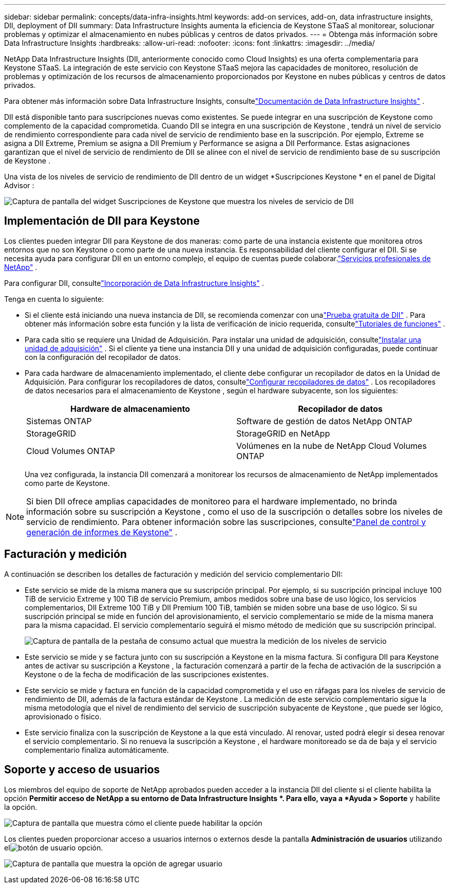 ---
sidebar: sidebar 
permalink: concepts/data-infra-insights.html 
keywords: add-on services, add-on, data infrastructure insights, DII, deployment of DII 
summary: Data Infrastructure Insights aumenta la eficiencia de Keystone STaaS al monitorear, solucionar problemas y optimizar el almacenamiento en nubes públicas y centros de datos privados. 
---
= Obtenga más información sobre Data Infrastructure Insights
:hardbreaks:
:allow-uri-read: 
:nofooter: 
:icons: font
:linkattrs: 
:imagesdir: ../media/


[role="lead"]
NetApp Data Infrastructure Insights (DII, anteriormente conocido como Cloud Insights) es una oferta complementaria para Keystone STaaS.  La integración de este servicio con Keystone STaaS mejora las capacidades de monitoreo, resolución de problemas y optimización de los recursos de almacenamiento proporcionados por Keystone en nubes públicas y centros de datos privados.

Para obtener más información sobre Data Infrastructure Insights, consultelink:https://docs.netapp.com/us-en/data-infrastructure-insights/["Documentación de Data Infrastructure Insights"^] .

DII está disponible tanto para suscripciones nuevas como existentes.  Se puede integrar en una suscripción de Keystone como complemento de la capacidad comprometida.  Cuando DII se integra en una suscripción de Keystone , tendrá un nivel de servicio de rendimiento correspondiente para cada nivel de servicio de rendimiento base en la suscripción.  Por ejemplo, Extreme se asigna a DII Extreme, Premium se asigna a DII Premium y Performance se asigna a DII Performance.  Estas asignaciones garantizan que el nivel de servicio de rendimiento de DII se alinee con el nivel de servicio de rendimiento base de su suscripción de Keystone .

Una vista de los niveles de servicio de rendimiento de DII dentro de un widget *Suscripciones Keystone * en el panel de Digital Advisor :

image:keystone-widget-dii.png["Captura de pantalla del widget Suscripciones de Keystone que muestra los niveles de servicio de DII"]



== Implementación de DII para Keystone

Los clientes pueden integrar DII para Keystone de dos maneras: como parte de una instancia existente que monitorea otros entornos que no son Keystone o como parte de una nueva instancia.  Es responsabilidad del cliente configurar el DII.  Si se necesita ayuda para configurar DII en un entorno complejo, el equipo de cuentas puede colaborar.link:https://www.netapp.com/services/["Servicios profesionales de NetApp"^] .

Para configurar DII, consultelink:https://docs.netapp.com/us-en/data-infrastructure-insights/task_cloud_insights_onboarding_1.html["Incorporación de Data Infrastructure Insights"^] .

Tenga en cuenta lo siguiente:

* Si el cliente está iniciando una nueva instancia de DII, se recomienda comenzar con unalink:https://docs.netapp.com/us-en/data-infrastructure-insights/task_cloud_insights_onboarding_1.html#starting-your-data-infrastructure-insights-free-trial["Prueba gratuita de DII"^] .  Para obtener más información sobre esta función y la lista de verificación de inicio requerida, consultelink:https://docs.netapp.com/us-en/data-infrastructure-insights/concept_feature_tutorials.html["Tutoriales de funciones"^] .
* Para cada sitio se requiere una Unidad de Adquisición.  Para instalar una unidad de adquisición, consultelink:https://docs.netapp.com/us-en/data-infrastructure-insights/task_getting_started_with_cloud_insights.html#install-an-acquisition-unit["Instalar una unidad de adquisición"^] .  Si el cliente ya tiene una instancia DII y una unidad de adquisición configuradas, puede continuar con la configuración del recopilador de datos.
* Para cada hardware de almacenamiento implementado, el cliente debe configurar un recopilador de datos en la Unidad de Adquisición.  Para configurar los recopiladores de datos, consultelink:https://docs.netapp.com/us-en/data-infrastructure-insights/task_configure_data_collectors.html["Configurar recopiladores de datos"^] .  Los recopiladores de datos necesarios para el almacenamiento de Keystone , según el hardware subyacente, son los siguientes:
+
|===
| Hardware de almacenamiento | Recopilador de datos 


| Sistemas ONTAP | Software de gestión de datos NetApp ONTAP 


| StorageGRID | StorageGRID en NetApp 


| Cloud Volumes ONTAP | Volúmenes en la nube de NetApp Cloud Volumes ONTAP 
|===
+
Una vez configurada, la instancia DII comenzará a monitorear los recursos de almacenamiento de NetApp implementados como parte de Keystone.




NOTE: Si bien DII ofrece amplias capacidades de monitoreo para el hardware implementado, no brinda información sobre su suscripción a Keystone , como el uso de la suscripción o detalles sobre los niveles de servicio de rendimiento.  Para obtener información sobre las suscripciones, consultelink:../integrations/keystone-aiq.html["Panel de control y generación de informes de Keystone"] .



== Facturación y medición

A continuación se describen los detalles de facturación y medición del servicio complementario DII:

* Este servicio se mide de la misma manera que su suscripción principal.  Por ejemplo, si su suscripción principal incluye 100 TiB de servicio Extreme y 100 TiB de servicio Premium, ambos medidos sobre una base de uso lógico, los servicios complementarios, DII Extreme 100 TiB y DII Premium 100 TiB, también se miden sobre una base de uso lógico.  Si su suscripción principal se mide en función del aprovisionamiento, el servicio complementario se mide de la misma manera para la misma capacidad.  El servicio complementario seguirá el mismo método de medición que su suscripción principal.
+
image:current-consumption-dii.png["Captura de pantalla de la pestaña de consumo actual que muestra la medición de los niveles de servicio"]

* Este servicio se mide y se factura junto con su suscripción a Keystone en la misma factura.  Si configura DII para Keystone antes de activar su suscripción a Keystone , la facturación comenzará a partir de la fecha de activación de la suscripción a Keystone o de la fecha de modificación de las suscripciones existentes.
* Este servicio se mide y factura en función de la capacidad comprometida y el uso en ráfagas para los niveles de servicio de rendimiento de DII, además de la factura estándar de Keystone .  La medición de este servicio complementario sigue la misma metodología que el nivel de rendimiento del servicio de suscripción subyacente de Keystone , que puede ser lógico, aprovisionado o físico.
* Este servicio finaliza con la suscripción de Keystone a la que está vinculado.  Al renovar, usted podrá elegir si desea renovar el servicio complementario.  Si no renueva la suscripción a Keystone , el hardware monitoreado se da de baja y el servicio complementario finaliza automáticamente.




== Soporte y acceso de usuarios

Los miembros del equipo de soporte de NetApp aprobados pueden acceder a la instancia DII del cliente si el cliente habilita la opción *Permitir acceso de NetApp a su entorno de Data Infrastructure Insights *.  Para ello, vaya a *Ayuda > Soporte* y habilite la opción.

image:dii-support-permission.png["Captura de pantalla que muestra cómo el cliente puede habilitar la opción"]

Los clientes pueden proporcionar acceso a usuarios internos o externos desde la pantalla *Administración de usuarios* utilizando elimage:dii-user-option.png["botón de usuario"] opción.

image:dii-user-access.png["Captura de pantalla que muestra la opción de agregar usuario"]
